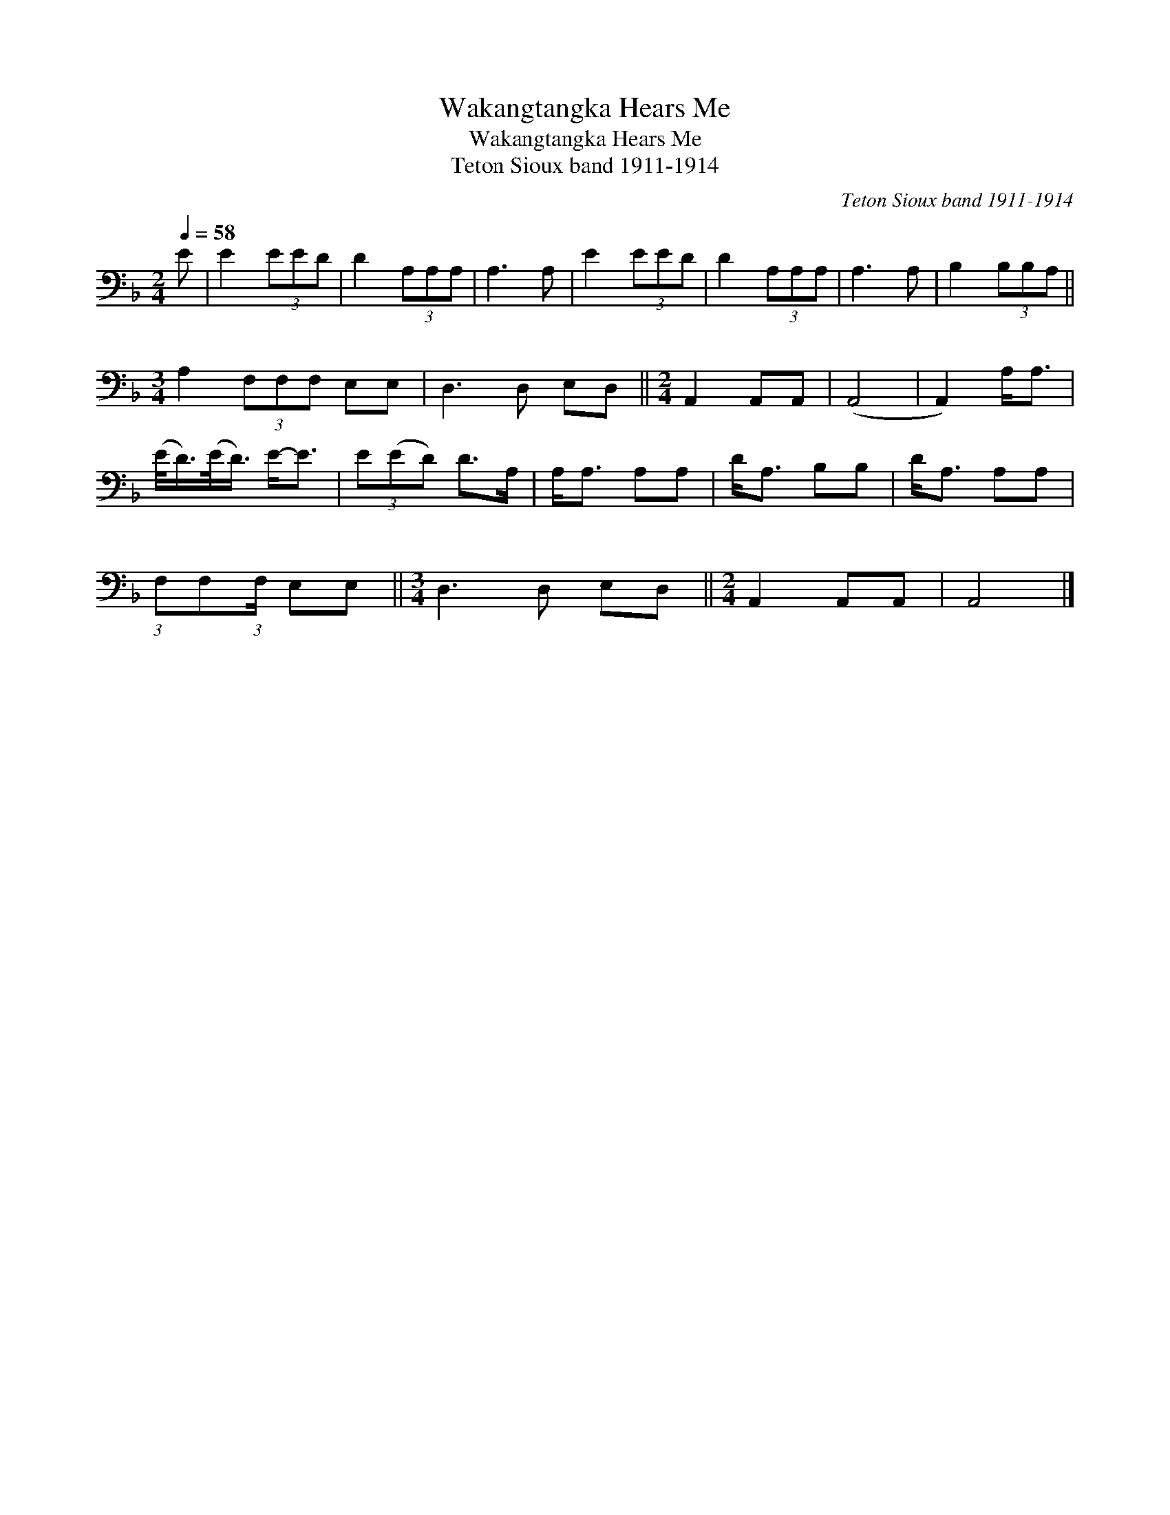 X:1
T:Wakangtangka Hears Me
T:Wakangtangka Hears Me
T:Teton Sioux band 1911-1914
C:Teton Sioux band 1911-1914
L:1/8
Q:1/4=58
M:2/4
K:F
V:1 bass 
V:1
 E | E2 (3EED | D2 (3A,A,A, | A,3 A, | E2 (3EED | D2 (3A,A,A, | A,3 A, | B,2 (3B,B,A, || %8
[M:3/4] A,2 (3F,F,F, E,E, | D,3 D, E,D, ||[M:2/4] A,,2 A,,A,, | (A,,4 | A,,2) A,<A, | %13
 (E/<D/)(E/<D/) E-<E | (3E(ED) D>A, | A,<A, A,A, | D<A, B,B, | D<A, A,A, | %18
 (3:2:1F,F,(3:2:1F,/ E,E, ||[M:3/4] D,3 D, E,D, ||[M:2/4] A,,2 A,,A,, | A,,4 |] %22

